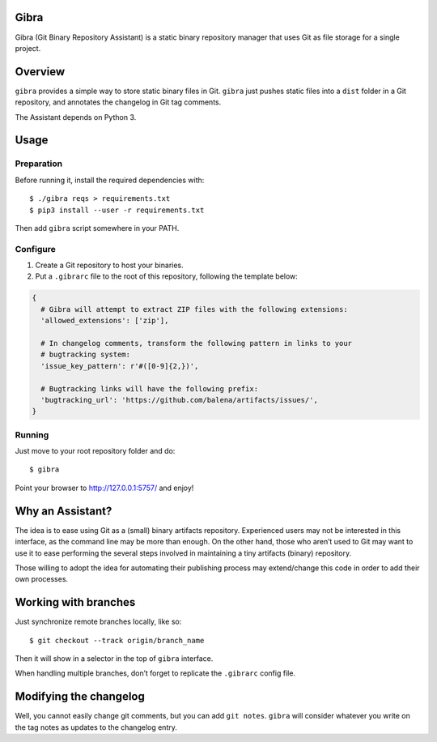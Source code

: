 Gibra
=====

Gibra (Git Binary Repository Assistant) is a static binary repository
manager that uses Git as file storage for a single project.

.. class:: no-web

    .. image:: https://raw.githubusercontent.com/balena/gibra/master/gibra.png
        :alt: Gibra
        :width: 100%
        :align: center

Overview
========

``gibra`` provides a simple way to store static binary files in Git.
``gibra`` just pushes static files into a ``dist`` folder in a Git
repository, and annotates the changelog in Git tag comments.

The Assistant depends on Python 3.

Usage
=====

Preparation
-----------

Before running it, install the required dependencies with:

::

    $ ./gibra reqs > requirements.txt
    $ pip3 install --user -r requirements.txt

Then add ``gibra`` script somewhere in your PATH.

Configure
---------

1) Create a Git repository to host your binaries.

2) Put a ``.gibrarc`` file to the root of this repository, following the
   template below:

.. code:: python

    {
      # Gibra will attempt to extract ZIP files with the following extensions:
      'allowed_extensions': ['zip'],

      # In changelog comments, transform the following pattern in links to your
      # bugtracking system:
      'issue_key_pattern': r'#([0-9]{2,})',

      # Bugtracking links will have the following prefix:
      'bugtracking_url': 'https://github.com/balena/artifacts/issues/',
    }

Running
-------

Just move to your root repository folder and do:

::

    $ gibra

Point your browser to http://127.0.0.1:5757/ and enjoy!

Why an Assistant?
=================

The idea is to ease using Git as a (small) binary artifacts repository.
Experienced users may not be interested in this interface, as the
command line may be more than enough. On the other hand, those who
aren’t used to Git may want to use it to ease performing the several
steps involved in maintaining a tiny artifacts (binary) repository.

Those willing to adopt the idea for automating their publishing process
may extend/change this code in order to add their own processes.

Working with branches
=====================

Just synchronize remote branches locally, like so:

::

    $ git checkout --track origin/branch_name

Then it will show in a selector in the top of ``gibra`` interface.

When handling multiple branches, don’t forget to replicate the
``.gibrarc`` config file.

Modifying the changelog
=======================

Well, you cannot easily change git comments, but you can add
``git notes``. ``gibra`` will consider whatever you write on the tag
notes as updates to the changelog entry.
